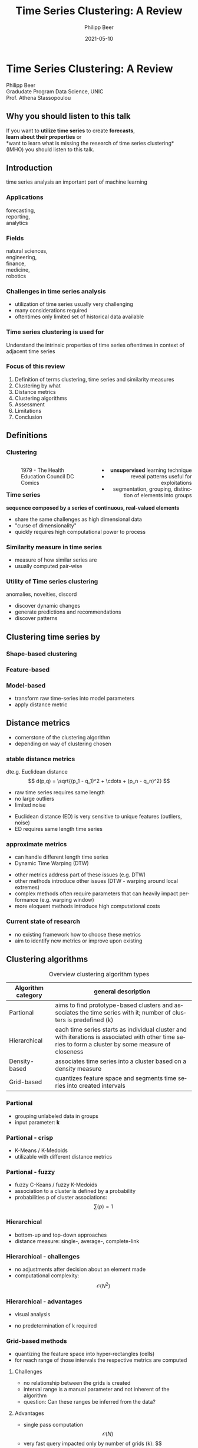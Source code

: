 #+TITLE: Time Series Clustering: A Review
#+AUTHOR: Philipp Beer
#+EMAIL: philipp@sciscry.ai
#+DATE: 2021-05-10
#+DESCRIPTION: Literature review in time series clustering
#+KEYWORDS: unic, 501dl, stassopoulou
#+LANGUAGE: en
#+OPTIONS:   H:3 num:nil toc:nil \n:nil @:t ::t |:t ^:t -:t f:t *:t <:t
#+OPTIONS:   TeX:t LaTeX:t skip:nil d:nil todo:t pri:nil tags:not-in-toc
#+INFOJS_OPT: view:nil toc:nil ltoc:t mouse:underline buttons:0 path:https://orgmode.org/org-info.js
#+REVEAL_ROOT: https://cdn.jsdelivr.net/npm/reveal.js
#+REVEAL_MATHJAX_URL: https://cdnjs.cloudflare.com/ajax/libs/mathjax/2.7.5/MathJax.js?config=TeX-AMS-MML_HTMLorMML
#+REVEAL_TRANS: Slide
#+REVEAL_THEME: blood
#+EXPORT_SELECT_TAGS: export
#+EXPORT_EXCLUDE_TAGS: noexport
#+HTML_LINK_UP:
#+HTML_LINK_HOME:
#+begin_export HTML
<style>
.reveal table {
    font-size: 0.6em;
}

.reveal p {
    font-size: 0.8em;
}
</style>
#+end_export

#+begin_export HTML
<style>
#left {
  left:-8.33%;
  text-align: left;
  float: left;
  width:50%;
  z-index:-10;
}

#right {
  left:31.25%;
  top: 75px;
  float: right;
  text-align: right;
  z-index:-10;
  width:50%;
}
</style>
#+end_export

#+REVEAL_EXTRA_JS: {src: './org-reveal-animate.js/'}




* Time Series Clustering: A Review
#+ATTR_HTML: :width 200px
#+ATTR_LATEX: :width 200px
[[https://552dlimages.s3-eu-west-1.amazonaws.com/unic_logo.png]]

Philipp Beer\\
Gradudate Program Data Science, UNIC\\
Prof. Athena Stassopoulou
** Why you should listen to this talk
If you want to *utilize time series* to create *forecasts*,\\
*learn about their properties* or\\
*want to learn what is missing the research of time series clustering*\\
(IMHO) you should listen to this talk.
** Introduction
time series analysis an important part of machine learning

*** Applications
forecasting,\\
reporting,\\
analytics
*** Fields
natural sciences,\\
engineering,\\
finance,\\
medicine,\\
robotics
*** Challenges in time series analysis
#+ATTR_REVEAL: :frag (fade-in-then-out fade-in-then-out fade-in-then-out) :frag_idx (1 2 3)
- utilization of time series usually very challenging
- many considerations required
- oftentimes only limited set of historical data available
*** Time series clustering is used for
#+ATTR_REVEAL: :frag fade-up
Understand the intrinsic properties of time series oftentimes in context of adjacent time series
*** Focus of this review
#+ATTR_REVEAL: :frag (fade-in-then-semi-out fade-in-then-semi-out fade-in-then-semi-out fade-in-then-semi-out fade-in-then-semi-out fade-in-then-semi-out fade-in-then-semi-out fade-in-then-semi-out)
1. Definition  of terms clustering, time series and similarity measures
2. Clustering by what
3. Distance metrics
4. Clustering algorithms
5. Assessment
6. Limitations
7. Conclusion
# 2. Time series representations
# 2. Components in time series clustering
   
** Definitions
*** Clustering
#+begin_export html
<div id="left">
#+end_export
#+ATTR_REVEAL: :frag grow
#+CAPTION: 1979 - The Health Education Council DC Comics
[[https://github.com/philippbeer/unic/blob/main/501_final_pres/img/xray_vision.jpg]]
#+begin_export html
</div>
<div id="right">
#+end_export
#+ATTR_REVEAL: :frag (fade-in-then-semi-out fade-in-then-semi-out fade-in-then-semi-out)
- *unsupervised* learning technique
- reveal patterns useful for exploitations
- segmentation, grouping, distinction of elements into groups
#+begin_export html
</div>
#+end_export
*** Time series
# quote from 3
#+ATTR_REVEAL: :frag fade-in-then-semi-out
*sequence composed by a series of continuous, real-valued elements*

#+ATTR_REVEAL: :frag (fade-in-then-out fade-in-then-out fade-in-then-out)
- share the same challenges as high dimensional data
- "curse of dimensionality"
- quickly requires high computational power to process

*** Similarity measure in time series
#+ATTR_REVEAL: :frag (fade-in fade-in)
- measure of how similar series are
- usually computed pair-wise

*** Utility of Time series clustering
#+ATTR_REVEAL: :frag fade-in-then-semi-out
anomalies, novelties, discord

#+ATTR_REVEAL: :frag (appear appear appear)
- discover dynamic changes
- generate predictions and recommendations
- discover patterns

** Time series representation :noexport:
#+BEGIN_NOTES
time series data representation is *transforming* the time series to another dimensionality reduced vector
#+END_NOTES
#+ATTR_REVEAL: :frag (fade-in-then-semi-out fade-in-then-semi-out fade-in-then-semi-out fade-in-then-semi-out)
1. data-adaptive - representation model that minimizes reconstruction error
2. non-data adaptive - representation of fixed size segments
3. model-based - representation via parameters of stochastic model
4. data dictated - transformation that compresses time series
** Clustering time series by
*** Shape-based clustering
[[https://github.com/philippbeer/unic/blob/main/501_final_pres/img/shape_based_clustering.png]]
*** Feature-based
[[https://github.com/philippbeer/unic/blob/main/501_final_pres/img/feature_based_clustering.png]]
*** Model-based
- transform raw time-series into model parameters
- apply distance metric

** Distance metrics
- cornerstone of the clustering algorithm
- depending on way of clustering chosen
*** stable distance metrics
dte.g. Euclidean distance
  $$ d(p,q) = \sqrt{(p_1 - q_1)^2 + \cdots + (p_n - q_n)^2} $$
#+ATTR_REVEAL: :frag (fade-in-then-out fade-in-then-out fade-in-then-out)
- raw time series requires same length
- no large outliers
- limited noise
#+BEGIN_NOTES
- Euclidean distance (ED) is very sensitive to unique features (outliers, noise)
- ED requires same length time series
#+END_NOTES
*** approximate metrics
#+ATTR_HTML: :width 500px
#+ATTR_LATEX: :width 500px
[[https://github.com/philippbeer/unic/blob/main/501_final_pres/img/dtw_metric.png]]
- can handle different length time series
- Dynamic Time Warping (DTW)
#+BEGIN_NOTES
- other metrics address part of these issues (e.g. DTW)
- other methods introduce other issues (DTW - warping around local extremes)
- complex methods often require parameters that can heavily impact performance (e.g. warping window)
- more eloquent methods introduce high computational costs
#+END_NOTES

*** Current state of research
- no existing framework how to choose these metrics
- aim to identify new metrics or improve upon existing


** Clustering algorithms
# maybe table of methods
#+CAPTION: Overview clustering algorithm types
#+NAME: tab:clus_algo_types
#+ATTR_LATEX: :environment tabularx :width \columnwidth :align |l|X|
|--------------------+-------------------------------------------------------------------------------------------------------------------------------------------------------|
| Algorithm category | general description                                                                                                                                   |
|--------------------+-------------------------------------------------------------------------------------------------------------------------------------------------------|
| Partional          | aims to find prototype-based clusters and associates the time series with it; number of clusters is predefined (k)                                    |
|--------------------+-------------------------------------------------------------------------------------------------------------------------------------------------------|
| Hierarchical       | each time series starts as individual cluster and with iterations is associated with other time series to form a cluster by some measure of closeness |
|--------------------+-------------------------------------------------------------------------------------------------------------------------------------------------------|
| Density-based      | associates time series into a cluster based on a density measure                                                                                      |
|--------------------+-------------------------------------------------------------------------------------------------------------------------------------------------------|
| Grid-based         | quantizes feature space and segments time series into created intervals                                                                               |
|--------------------+-------------------------------------------------------------------------------------------------------------------------------------------------------|

*** Partional
- grouping unlabeled data in groups
- input parameter: *k*
*** Partional - crisp
- K-Means / K-Medoids
- utilizable with different distance metrics
*** Partional - fuzzy
- fuzzy C-Keans / fuzzy K-Medoids
- association to a cluster is defined by a probability
- probabilities p of cluster associations:
  $$ \sum{(p) = 1} $$
*** Hierarchical
#+ATTR_HTML: width: 300px
#+ATTR_LATEX: width: 300px
[[https://github.com/philippbeer/unic/blob/main/501_final_pres/img/dendogram.png]]
- bottom-up and top-down approaches
- distance measure: single-, average-, complete-link
*** Hierarchical - challenges
- no adjustments after decision about an element made
- computational complexity: $$ \mathcal{O}(N^2) $$
*** Hierarchical - advantages
- visual analysis
  # add image of dendogram
- no predetermination of k required

*** Grid-based methods
#+ATTR_HTML: width: 200px
#+ATTR_LATEX: width: 200px
[[https://github.com/philippbeer/unic/blob/main/501_final_pres/img/grid_based.png]]
- quantizing the feature space into hyper-rectangles (cells)
- for reach range of those intervals the respective metrics are computed
**** Challenges
- no relationship between the grids is created
- interval range is a manual parameter and not inherent of the algorithm
- question: Can these ranges be inferred from the data?
**** Advantages
- single pass computation $$ \mathcal{O}(N) $$
- very fast query impacted only by number of grids (k): $$ \mathcal
*** Density-based methods
- DBSCAN
- two parameters (neighbourhood and minimum for points)
**** Challenges
- correct setup of parameters requires higher understanding of the data
- varying cluster densities create a challenge
- not often applied in time series due to this complexity
**** Advantages
- can handle non-globular shapes well
- quick execution speed
- is capable of identifying noise and outliers
- those properties make it applicable to a wide variety of data sets

** Assessment metrics
*** General points
- assessment is the trickiest part of the process
- metrics are separated into *external* and *internal* metrics
- implementations usually contain experimental flaws (data and implementation bias)
- limits the generalizability of study results to real-world problems
*** Solution proposals
- always test implementation on a wide variety of data to verify (e.g. M4)
- compare novel similarity measures to established ones
*** Assessment with respect to what (IMPORTANT)
- usually subsequent analytical step determines the value of the chosen clusters
- pre-determined clusters are also only a specific usage of the underlying data
*** External indexes
- validation of clusters that exist outside of algorithm (often ground truth)
- degree of matching between two partitions
- Cluster Purity, Rand Index, F-measure, Entropy, Jaccard index
*** Internal indexes
- evaluation of a goodness of clustered structure
- core idea: elements of same cluster close together / elements of other clusters well separated
- Sum of Squared Errors, Silhouette score, R^2 index, ...

** Limitations
*** General
- generally clustering algorithms do not perform well with time series
- dimensionality, noise and the dynamic nature of time series are problematic
- dimensionality reduction inherently brings *information loss*
- research in this field is primarily focused on univariate time series
- limited scope of time series are used for time series clustering research
*** Representation methods
- data-adaptive and model-based representation reduces dimensionality but struggles with the analysis of multiple series
- non-data-adaptive methods struggle with variying length time series.
*** Simlarity metrics
- no framework for choosing appropriate distance metric exists
- the user needs to choose between generally sensitive metrics (e.g. ED) and computationally expensive metrics (e.g. DTW)
- additionally very few metrics exceed the ED performance
*** Algorithms
- popular methods like K-Means, K-Medoids struggle with non-globular shapes (property that is visually not observable in high-dimensional data) and are negatively impacted by outliers and noise
- having to define parameters of algorithms in part is counter to the idea of learning patterns from the data without input
- other algorithm categories address these issues at the price of computational complexity and infeasibility for large data sets
** Conclusions and things you should remember
- no clear pattern emerged which methods and metrics are to be used in which circumstances, likely due to lack of generalizability of the found results
- adding complexity to current research may not serve the goals of finding meaningful algorithms and methods any more than already did
- our proposal: focus research efforts more on finding fundamental truths about this process
  - when to use/avoid certain metrics or algorithms
  - clarity here: may improve general understanding
** Thank you. Which questions do you have?
